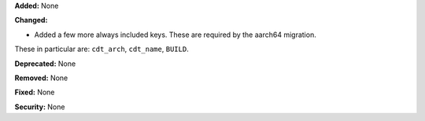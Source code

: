 **Added:** None

**Changed:**

* Added a few more always included keys.  These are required by the aarch64 migration.
These in particular are: ``cdt_arch``, ``cdt_name``,  ``BUILD``.

**Deprecated:** None

**Removed:** None

**Fixed:** None

**Security:** None
